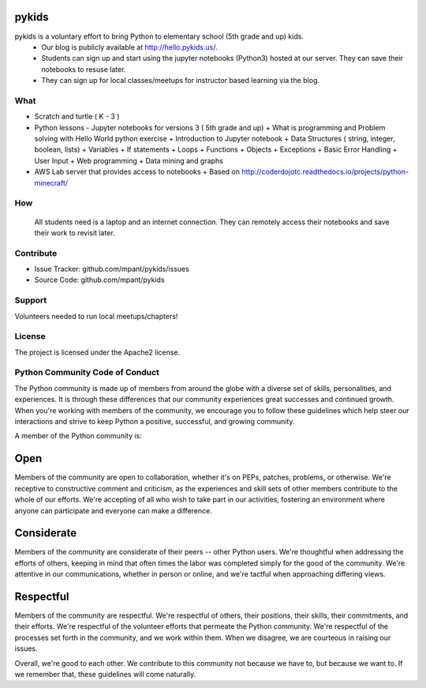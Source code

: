 pykids
========

pykids is a voluntary effort to bring Python to elementary school (5th grade and up) kids. 
 - Our blog is publicly available at http://hello.pykids.us/. 
 - Students can sign up and start using the jupyter notebooks (Python3) hosted at our server. They can save their notebooks to resuse later. 
 - They can sign up for local classes/meetups for instructor based learning via the blog.


What
--------

- Scratch and turtle ( K - 3 )
- Python lessons - Jupyter notebooks for versions 3 ( 5th grade and up)
  + What is programming and Problem solving with  Hello World python exercise
  + Introduction to Jupyter notebook
  + Data Structures ( string, integer, boolean, lists)
  + Variables
  + If statements
  + Loops
  + Functions 
  + Objects 
  + Exceptions
  + Basic Error Handling
  + User Input 
  + Web programming
  + Data mining and graphs 

- AWS Lab server that provides access to notebooks
  + Based on http://coderdojotc.readthedocs.io/projects/python-minecraft/

How
--------

 All students need is a laptop and an internet connection. They can remotely access their notebooks and save their work to revisit later. 


Contribute
----------

- Issue Tracker: github.com/mpant/pykids/issues
- Source Code: github.com/mpant/pykids

Support
-------
Volunteers needed to run local meetups/chapters!

License
-------

The project is licensed under the Apache2 license.


Python Community Code of Conduct
-----------------------------------

The Python community is made up of members from around the globe with a diverse set of skills, personalities, and experiences. It is through these differences that our community experiences great successes and continued growth. When you're working with members of the community, we encourage you to follow these guidelines which help steer our interactions and strive to keep Python a positive, successful, and growing community.

A member of the Python community is:

Open
====

Members of the community are open to collaboration, whether it's on PEPs, patches, problems, or otherwise. We're receptive to constructive comment and criticism, as the experiences and skill sets of other members contribute to the whole of our efforts. We're accepting of all who wish to take part in our activities, fostering an environment where anyone can participate and everyone can make a difference.

Considerate
===========

Members of the community are considerate of their peers -- other Python users. We're thoughtful when addressing the efforts of others, keeping in mind that often times the labor was completed simply for the good of the community. We're attentive in our communications, whether in person or online, and we're tactful when approaching differing views.

Respectful
==========

Members of the community are respectful. We're respectful of others, their positions, their skills, their commitments, and their efforts. We're respectful of the volunteer efforts that permeate the Python community. We're respectful of the processes set forth in the community, and we work within them. When we disagree, we are courteous in raising our issues.


Overall, we're good to each other. We contribute to this community not because we have to, but because we want to. If we remember that, these guidelines will come naturally.

